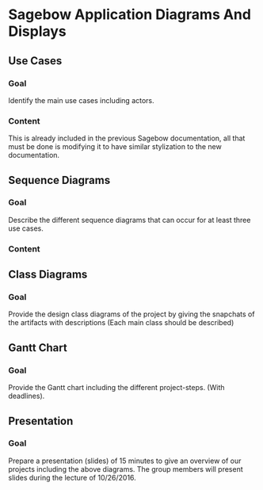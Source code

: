 * Sagebow Application Diagrams And Displays
** Use Cases
*** Goal
    Identify the main use cases including actors.
*** Content
    This is already included in the previous Sagebow documentation, all
    that must be done is modifying it to have similar stylization to the
    new documentation.

** Sequence Diagrams
*** Goal
    Describe the different sequence diagrams that can occur for at least 
    three use cases.
*** Content

    
   
** Class Diagrams
*** Goal
   Provide the design class diagrams of the project by giving the 
   snapchats of the artifacts with descriptions (Each main 
   class should be described)
   
** Gantt Chart
*** Goal 
   Provide the Gantt chart including the different project-steps.
   (With deadlines).

** Presentation
*** Goal 
   Prepare a presentation (slides) of 15 minutes to give an overview
   of our projects including the above diagrams. The group members
   will present slides during the lecture of 10/26/2016.
